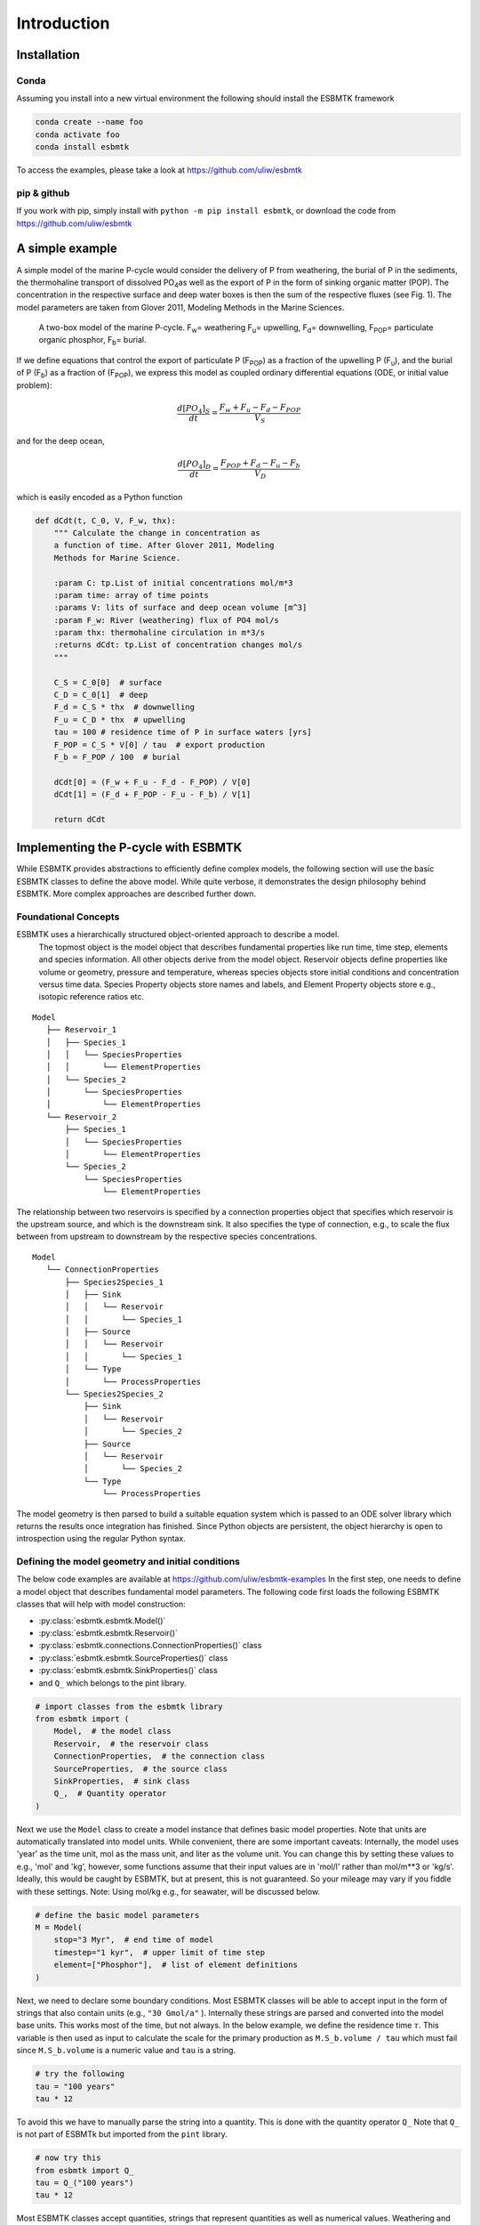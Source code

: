 


Introduction
------------

Installation
~~~~~~~~~~~~

Conda
^^^^^

Assuming you install into a new virtual environment the following should install the ESBMTK framework

.. code:: sh

    conda create --name foo
    conda activate foo
    conda install esbmtk

To access the examples, please take a look at `https://github.com/uliw/esbmtk <https://github.com/uliw/esbmtk>`_

pip & github
^^^^^^^^^^^^

If you work with pip, simply install  with ``python -m pip install esbmtk``, or download the code from `https://github.com/uliw/esbmtk <https://github.com/uliw/esbmtk>`_

A simple example
~~~~~~~~~~~~~~~~

A simple model of the marine P-cycle would consider the delivery of P from weathering, the burial of P in the sediments, the thermohaline transport of dissolved PO\ :sub:`4`\ as well as the export of P in the form of sinking organic matter (POP). The concentration in the respective surface and deep water boxes is then the sum of the respective fluxes (see Fig. 1). The model parameters are taken from Glover 2011, Modeling Methods in the Marine Sciences.

.. _pcycle:

.. figure:: ./mpc.png
    :width: 400


    A two-box model of the marine P-cycle. F\ :sub:`w`\ = weathering F\ :sub:`u`\ = upwelling, F\ :sub:`d`\ = downwelling, F\ :sub:`POP`\ = particulate organic phosphor, F\ :sub:`b`\ = burial.

If we define equations that control the export of particulate P (F\ :sub:`POP`\) as a fraction of the upwelling P (F\ :sub:`u`\), and the burial of P (F\ :sub:`b`\) as a fraction of (F\ :sub:`POP`\), we express this model as coupled ordinary differential equations (ODE, or initial value problem):



.. math::

    \frac{d[PO_{4}]_{S}}{dt} = \frac{F_w + F_u - F_d - F_{POP}}{V_S}

and for the deep ocean, 



.. math::

    \frac{d[PO_{4}]_{D}}{dt}= \frac{F_{POP} + F_d - F_u - F_b}{V_D}


which is easily encoded as a Python function

.. code:: ipython

    def dCdt(t, C_0, V, F_w, thx):
        """ Calculate the change in concentration as
        a function of time. After Glover 2011, Modeling
        Methods for Marine Science.

        :param C: tp.List of initial concentrations mol/m*3
        :param time: array of time points
        :params V: lits of surface and deep ocean volume [m^3]
        :param F_w: River (weathering) flux of PO4 mol/s
        :param thx: thermohaline circulation in m*3/s
        :returns dCdt: tp.List of concentration changes mol/s
        """

        C_S = C_0[0]  # surface
        C_D = C_0[1]  # deep
        F_d = C_S * thx  # downwelling
        F_u = C_D * thx  # upwelling
        tau = 100 # residence time of P in surface waters [yrs]
        F_POP = C_S * V[0] / tau  # export production
        F_b = F_POP / 100  # burial

        dCdt[0] = (F_w + F_u - F_d - F_POP) / V[0]
        dCdt[1] = (F_d + F_POP - F_u - F_b) / V[1]

        return dCdt

Implementing the P-cycle with ESBMTK
~~~~~~~~~~~~~~~~~~~~~~~~~~~~~~~~~~~~

While ESBMTK provides abstractions to efficiently define complex models, the following section will use the basic ESBMTK classes to define the above model. While quite verbose, it demonstrates the design philosophy behind ESBMTK. More complex approaches are described further down. 

Foundational Concepts
^^^^^^^^^^^^^^^^^^^^^

ESBMTK uses a hierarchically structured object-oriented approach to describe a model. 
 The topmost object is the model object that describes fundamental properties like run time, time step, elements and species information. All other objects derive from the model object. Reservoir objects define properties like volume or geometry, pressure and temperature, whereas species objects store initial conditions and concentration versus time data. Species Property objects store names and labels, and Element Property objects store e.g., isotopic reference ratios etc. 

::

    Model
       ├── Reservoir_1
       │   ├── Species_1
       │   │   └── SpeciesProperties
       │   │       └── ElementProperties
       │   └── Species_2
       │       └── SpeciesProperties
       │           └── ElementProperties
       └── Reservoir_2
           ├── Species_1
           │   └── SpeciesProperties
           │       └── ElementProperties
           └── Species_2
               └── SpeciesProperties
                   └── ElementProperties

The relationship between two reservoirs is specified by a connection properties object that specifies which reservoir is the upstream source, and which is the downstream sink. It also specifies the type of connection, e.g., to scale the flux between from upstream to downstream by the respective species concentrations. 

::

    Model
       └── ConnectionProperties
           ├── Species2Species_1
           │   ├── Sink
           │   │   └── Reservoir
           │   │       └── Species_1
           │   ├── Source
           │   │   └── Reservoir
           │   │       └── Species_1
           │   └── Type
           │       └── ProcessProperties
           └── Species2Species_2
               ├── Sink
               │   └── Reservoir
               │       └── Species_2
               ├── Source
               │   └── Reservoir
               │       └── Species_2
               └── Type
                   └── ProcessProperties

The model geometry is then parsed to build a suitable equation system which is passed to an ODE solver library which returns the results once integration has finished. Since Python objects are persistent, the object hierarchy is open to introspection using the regular Python syntax.

Defining the model geometry and initial conditions
^^^^^^^^^^^^^^^^^^^^^^^^^^^^^^^^^^^^^^^^^^^^^^^^^^

The below code examples are available at `https://github.com/uliw/esbmtk-examples <https://github.com/uliw/esbmtk-examples>`_
In the first step, one needs to define a model object that describes fundamental model parameters. The following code first loads the following ESBMTK classes that will help with model construction:

- :py:class:`esbmtk.esbmtk.Model()`

- :py:class:`esbmtk.esbmtk.Reservoir()`

- :py:class:`esbmtk.connections.ConnectionProperties()` class

- :py:class:`esbmtk.esbmtk.SourceProperties()` class

- :py:class:`esbmtk.esbmtk.SinkProperties()` class

- and ``Q_`` which belongs to the pint library.

.. code:: ipython
    :name: p1

    # import classes from the esbmtk library
    from esbmtk import (
        Model,  # the model class
        Reservoir,  # the reservoir class
        ConnectionProperties,  # the connection class
        SourceProperties,  # the source class
        SinkProperties,  # sink class
        Q_,  # Quantity operator
    )

Next we use the ``Model`` class to create a model instance that defines basic model properties. Note that units are automatically translated into model units. While convenient, there are some important caveats: 
Internally, the model uses 'year' as the time unit, mol as the mass unit, and liter as the volume unit. You can change this by setting these values to e.g., 'mol' and 'kg', however, some functions assume that their input values are in 'mol/l' rather than mol/m\*\*3 or 'kg/s'. Ideally, this would be caught by ESBMTK, but at present, this is not guaranteed. So your mileage may vary if you fiddle with these settings.  Note: Using mol/kg e.g., for seawater, will be discussed below.

.. code:: ipython
    :name: p2

    # define the basic model parameters
    M = Model(
        stop="3 Myr",  # end time of model
        timestep="1 kyr",  # upper limit of time step
        element=["Phosphor"],  # list of element definitions
    )

Next, we need to declare some boundary conditions. Most ESBMTK classes will be able to accept input in the form of strings that also contain units (e.g., ``"30 Gmol/a"`` ). Internally these strings are parsed and converted into the model base units. This works most of the time, but not always. In the below example, we define the residence time :math:`\tau`.  This variable is then used as input to calculate the scale for the primary production as ``M.S_b.volume / tau`` which must fail since ``M.S_b.volume`` is a numeric value and ``tau`` is a string. 

.. code:: ipython

    # try the following
    tau = "100 years"
    tau * 12

To avoid this we have to manually parse the string into a quantity. This is done with the quantity operator ``Q_`` Note that ``Q_`` is not part of ESBMTk but imported from the ``pint`` library. 

.. code:: ipython
    :name: p3

    # now try this
    from esbmtk import Q_
    tau = Q_("100 years")
    tau * 12

Most ESBMTK classes accept quantities, strings that represent quantities as well as numerical values. Weathering and burial fluxes are often defined in ``mol/year``, whereas ocean models use ``kg/year``. ESBMTK provides a method (``set_flux()`` )  that will automatically convert the input into the correct units. In this example, it is not necessary since the flux and the model both use ``mol``. It is however good practice to rely on the automatic conversion. Note that it makes a difference for the mol to kilogram conversion whether one uses ``M.P`` or ``M.PO4`` as the reference species!

.. code:: ipython
    :name: p4

    # boundary conditions
    F_w =  M.set_flux("45 Gmol", "year", M.P) # P @280 ppm (Filipelli 2002)
    tau = Q_("100 year")  # PO4 residence time in surface boxq
    F_b = 0.01  # About 1% of the exported P is buried in the deep ocean
    thc = "20*Sv"  # Thermohaline circulation in Sverdrup

To set up the model geometry, we first use the :py:class:`esbmtk.esbmtk.Source()` and :py:class:`esbmtk.esbmtk.Species()` classes to create a source for the weathering flux, a sink for the burial flux, and instances of the surface and deep ocean boxes. Since we loaded the element definitions for phosphor in the model definition above, we can directly refer to the "PO4" species in the reservoir definition. 

.. code:: ipython
    :name: p5

    # Source definitions
    SourceProperties(
        name="weathering",
        species=[M.PO4],
    )
    SinkProperties(
        name="burial",
        species=[M.PO4],
    )

    # reservoir definitions
    Reservoir(
        name="S_b",  # box name
        volume="3E16 m**3",  # surface box volume
        concentration={M.PO4: "0 umol/l"},  # initial concentration
    )
    Reservoir(
        name="D_b",  # box name
        volume="100E16 m**3",  # deeb box volume
        concentration={M.PO4: "0 umol/l"},  # initial concentration
    )

Model processes
^^^^^^^^^^^^^^^

For many models, processes can mapped as the transfer of mass from one box to the next. Within the ESBMTK framework, this is accomplished through the :py:class:`esbmtk.connections.Species2Species()` class. To connect the weathering flux from the source object (M.w) to the surface ocean (M.S\ :sub:`b`\) we declare a connection instance describing this relationship as follows:

.. code:: ipython
    :name: p6

    ConnectionProperties(
        source=M.weathering,  # source of flux
        sink=M.S_b,  # target of flux
        rate=F_w,  # rate of flux
        id="river",  # connection id
        ctype="regular",
    )

Unless the ``register`` keyword is given, connections will be automatically registered with the parent of the source, i.e., the model ``M``. Unless explicitly given through the ``name`` keyword, connection names will be automatically constructed from the names of the source and sink instances. However, it is a good habit to provide the ``id`` keyword to keep connections separate in cases where two reservoir instances share more than one connection. The list of all connection instances can be obtained from the model object (see below).

To map the process of thermohaline circulation, we connect the surface and deep ocean boxes using a connection type that scales the mass transfer as a function of the concentration in a given reservoir (``ctype ="scale_with_concentration"`` ). The concentration data is taken from the reference reservoir which defaults to the source reservoir. As such, in most cases, the ``ref_reservoirs`` keyword can be omitted. The ``scale`` keyword can be a string or a numerical value. If it is provided as a string ESBMTK will map the value into model units. Note that the connection class does not require the ``name`` keyword. Rather the name is derived from the source and sink reservoir instances. Since reservoir instances can have more than one connection (i.e., surface to deep via downwelling, and surface to deep via primary production), it is required to set the ``id`` keyword.

.. code:: ipython
    :name: p7

    ConnectionProperties(  # thermohaline downwelling
        source=M.S_b,  # source of flux
        sink=M.D_b,  # target of flux
        ctype="scale_with_concentration",
        scale=thc,
        id="downwelling_PO4",
    )
    ConnectionProperties(  # thermohaline upwelling
        source=M.D_b,  # source of flux
        sink=M.S_b,  # target of flux
        ctype="scale_with_concentration",
        scale=thc,
        id="upwelling_PO4",
    )

There are several ways to define biological export production, e.g., as a function of the upwelling PO\ :sub:`4`\, or as a function of the residence time of PO\ :sub:`4`\ in the surface ocean. Here we follow Glover (2011) and use the residence time :math:`\tau` = 100 years. Note that the below code species explicitly specifies the species that is affected by this process.

.. code:: ipython
    :name: p8

    ConnectionProperties(  #
        source=M.S_b,  # source of flux
        sink=M.D_b,  # target of flux
        ctype="scale_with_concentration",
        scale=M.S_b.volume / tau,
        id="primary_production",
        species=[M.PO4],  # apply this only to PO4
    )

We require one more connection to describe the burial of P in the sediment. We describe this flux as a fraction of the primary export productivity. To create the connection we can either recalculate the export productivity or use the previously calculated flux. We can query the export productivity using the ``id_string`` of the above connection with the
:py:meth:`esbmtk.esbmtk.Model.flux_summary()` method of the model instance:

.. code:: ipython

    M.flux_summary(filter_by="primary_production", return_list=True)[0]

The ``flux_summary()`` method will return a list of matching fluxes but since there is only one match, we can simply use  the first result, and use it to define the phosphor burial as a consequence of export production in the following way:

.. code:: ipython
    :name: p9

    ConnectionProperties(  #
        source=M.D_b,  # source of flux
        sink=M.burial,  # target of flux
        ctype="scale_with_flux",
        ref_flux=M.flux_summary(filter_by="primary_production",return_list=True)[0],
        scale=F_b,
        id="burial",
        species=[M.PO4],
    )

Running the above code (see the file ``po4_1.py`` at `https://github.com/uliw/ESBMTK-Examples <https://github.com/uliw/ESBMTK-Examples>`_) and results in the following graph:

.. _po41:

.. figure:: ./po4_1.png

    Example output from ``po4_1.png``

Working with the model instance
~~~~~~~~~~~~~~~~~~~~~~~~~~~~~~~

Running the model, visualizing and saving the results
^^^^^^^^^^^^^^^^^^^^^^^^^^^^^^^^^^^^^^^^^^^^^^^^^^^^^

To run the model, use the ``run()`` method of the model instance, and plot the results with the ``plot()`` method. This method accepts a list of ESBMTK instances, that will be plotted in a common window. Without further arguments, the plot will also be saved as a pdf file where ``filename`` defaults to the name of the model instance. The ``save_data()`` method will create (or recreate) the ``data`` directory which will then be populated by csv-files. 

.. code:: ipython
    :name: p10

    M.run()
    M.plot([M.S_b.PO4, M.D_b.PO4], fn="po4_1.png")
    M.save_data()

Saving/restoring the model state
^^^^^^^^^^^^^^^^^^^^^^^^^^^^^^^^

Many models require a spin-up phase. Once the model is in equilibrium, you can save the save the state with the ``save_state()`` method. 

.. code:: ipython

    M.run()
    M.save_state()

Restarting the model from a saved state requires that you first initialize the model geometry (i.e., declare all the connections etc), and then read the previously saved model state.

.. code:: ipython

    ....
    ....
    M.read_state()
    M.run()

Towards this end, note that a repeated model run will not be initialized from the last known state, but rather starts from a blank state.

.. code:: ipython

    .....
    .....
    M.run()

To restart a model from the last known state, the above would need to be written as

.. code:: ipython

    .....
    .....
    M.run()
    M.save_state()
    M.read_state()
    M.run()

Introspection and data access
^^^^^^^^^^^^^^^^^^^^^^^^^^^^^

All ESBMTK instances and instance methods support the usual python methods to show the documentation, and inspect object properties.

.. code:: ipython

    help(M.S_b)  # will print the documentation for sb
    dir(M.S_b)  # will print all methods for sb
    M.S_b #  when issued in an interactive session, this will echo
    # the arguments used to create the instance

The concentration data for a given reservoir is stored in the following instance variables:

.. code:: ipython

    M.S_b.c  # concentration
    M.S_b.m  # mass
    M.S_b.v  # volume
    M.S_b.d  # delta value (if used by model)
    M.S_b.l  # the concentration of the light isotope (if used)

The model time axis is available as ``M.time`` and the model supports the ``connection_summary()`` and ``flux_summary`` methods to query the respective ``connection`` and ``flux`` objects. 
